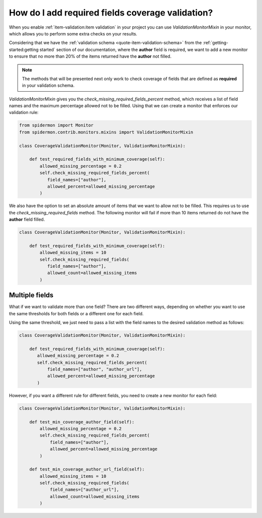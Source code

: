 How do I add required fields coverage validation?
=================================================

When you enable :ref:`item-validation:item validation` in your project you can
use *ValidationMonitorMixin* in your monitor, which allows you to perform some extra
checks on your results.

Considering that we have the :ref:`validation schema <quote-item-validation-schema>` from the
:ref:`getting-started:getting started` section of our documentation, where the **author**
field is required, we want to add a new monitor to ensure that no more than 20% of the items
returned have the **author** not filled.

.. note:: The methods that will be presented next only work to check coverage of fields
   that are defined as **required** in your validation schema.

*ValidationMonitorMixin* gives you the *check_missing_required_fields_percent* method,
which receives a list of field names and the maximum percentage allowed not to be
filled. Using that we can create a monitor that enforces our validation rule:

.. code-block:: python

 from spidermon import Monitor
 from spidermon.contrib.monitors.mixins import ValidationMonitorMixin

 class CoverageValidationMonitor(Monitor, ValidationMonitorMixin):

     def test_required_fields_with_minimum_coverage(self):
         allowed_missing_percentage = 0.2
         self.check_missing_required_fields_percent(
            field_names=["author"],
            allowed_percent=allowed_missing_percentage
         )

We also have the option to set an absolute amount of items that we want to allow
not to be filled. This requires us to use the *check_missing_required_fields*
method. The following monitor will fail if more than 10 items returned do not
have the **author** field filled.

.. code-block:: python

 class CoverageValidationMonitor(Monitor, ValidationMonitorMixin):

     def test_required_fields_with_minimum_coverage(self):
         allowed_missing_items = 10
         self.check_missing_required_fields(
            field_names=["author"],
            allowed_count=allowed_missing_items
         )

Multiple fields
---------------

What if we want to validate more than one field? There are two different ways, depending on whether you
want to use the same thresholds for both fields or a different one for each field.

Using the same threshold, we just need to pass a list with the field names to the desired
validation method as follows:

.. code-block:: python

 class CoverageValidationMonitor(Monitor, ValidationMonitorMixin):

     def test_required_fields_with_minimum_coverage(self):
        allowed_missing_percentage = 0.2
        self.check_missing_required_fields_percent(
            field_names=["author", "author_url"],
            allowed_percent=allowed_missing_percentage
        )

However, if you want a different rule for different fields, you need to create a new
monitor for each field:

.. code-block:: python

 class CoverageValidationMonitor(Monitor, ValidationMonitorMixin):

     def test_min_coverage_author_field(self):
         allowed_missing_percentage = 0.2
         self.check_missing_required_fields_percent(
             field_names=["author"],
             allowed_percent=allowed_missing_percentage
         )

     def test_min_coverage_author_url_field(self):
         allowed_missing_items = 10
         self.check_missing_required_fields(
             field_names=["author_url"],
             allowed_count=allowed_missing_items
         )
